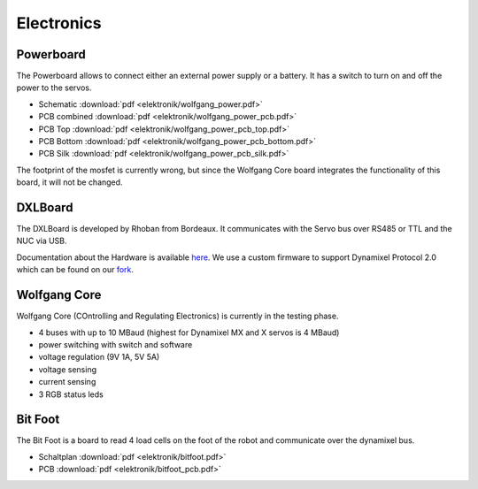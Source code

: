 ==========
Electronics
==========

Powerboard
==========

The Powerboard allows to connect either an external power supply or a battery. It has a switch to turn on and off the power to the servos.

* Schematic :download:`pdf <elektronik/wolfgang_power.pdf>`
* PCB combined :download:`pdf <elektronik/wolfgang_power_pcb.pdf>`
* PCB Top :download:`pdf <elektronik/wolfgang_power_pcb_top.pdf>`
* PCB Bottom :download:`pdf <elektronik/wolfgang_power_pcb_bottom.pdf>`
* PCB Silk :download:`pdf <elektronik/wolfgang_power_pcb_silk.pdf>`

The footprint of the mosfet is currently wrong, but since the Wolfgang Core board integrates the functionality of this board, it will not be changed.


DXLBoard
========

The DXLBoard is developed by Rhoban from Bordeaux. It communicates with the Servo bus over RS485 or TTL and the NUC via USB.

Documentation about the Hardware is available here_. 
We use a custom firmware to support Dynamixel Protocol 2.0 which can be found on our fork_.

.. _here: https://github.com/Rhoban/DXLBoard
.. _fork: https://github.com/bit-bots/DXLBoard/tree/protocol2_single_bus


Wolfgang Core
=============

Wolfgang Core (COntrolling and Regulating Electronics) is currently in the testing phase.

* 4 buses with up to 10 MBaud (highest for Dynamixel MX and X servos is 4 MBaud)
* power switching with switch and software
* voltage regulation (9V 1A, 5V 5A)
* voltage sensing
* current sensing
* 3 RGB status leds


Bit Foot
========

The Bit Foot is a board to read 4 load cells on the foot of the robot and communicate over the dynamixel bus.

* Schaltplan :download:`pdf <elektronik/bitfoot.pdf>`
* PCB :download:`pdf <elektronik/bitfoot_pcb.pdf>`
